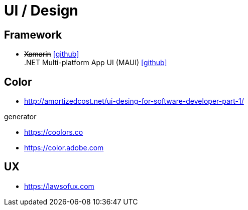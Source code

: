 = UI / Design
:icons: font

== Framework

* +++<del>+++Xamarin+++</del>+++ icon:github[link=https://github.com/xamarin/] +
  .NET Multi-platform App UI (MAUI) icon:github[link=https://github.com/dotnet/maui]

== Color

* http://amortizedcost.net/ui-desing-for-software-developer-part-1/[]

.generator
* https://coolors.co[]
* https://color.adobe.com[]

== UX

* https://lawsofux.com[]
